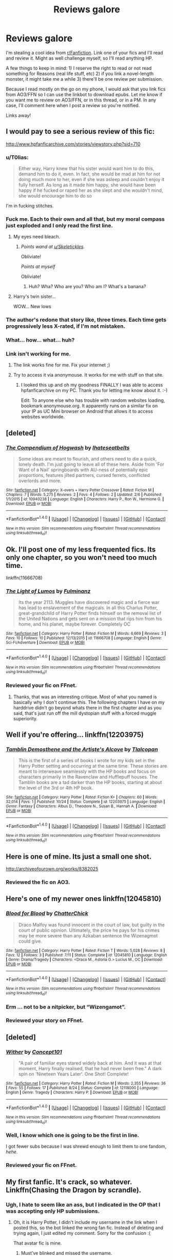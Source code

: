 #+TITLE: Reviews galore

* Reviews galore
:PROPERTIES:
:Author: ScottPress
:Score: 22
:DateUnix: 1478511453.0
:DateShort: 2016-Nov-07
:END:
I'm stealing a cool idea from [[/r/Fanfiction][r/Fanfiction]]. Link one of your fics and I'll read and review it. Might as well challenge myself, so I'll read anything HP.

A few things to keep in mind: 1) I reserve the right to read or not read something for Reasons (real life stuff, etc) 2) if you link a novel-length monster, it might take me a while 3) there'll be one review per submission.

Because I read mostly on the go on my phone, I would ask that you link fics from AO3/FFN so I can use the linkbot to download epubs. Let me know if you want me to review on AO3/FFN, or in this thread, or in a PM. In any case, I'll comment here when I post a review so you're notified.

Links away!


** I would pay to see a serious review of this fic:

[[http://www.hpfanficarchive.com/stories/viewstory.php?sid=710]]
:PROPERTIES:
:Author: Taure
:Score: 16
:DateUnix: 1478511801.0
:DateShort: 2016-Nov-07
:END:

*** u/T0lias:
#+begin_quote
  Either way, Harry knew that his sister would want him to do this, demand him to do it, even. In fact, she would be mad at him for not doing much more to her, even if she was asleep and couldn't enjoy it fully herself. As long as it made him happy, she would have been happy if he fucked or raped her as she slept and she wouldn't mind, she would encourage him to do so
#+end_quote

I'm in fucking stitches.
:PROPERTIES:
:Author: T0lias
:Score: 9
:DateUnix: 1478525767.0
:DateShort: 2016-Nov-07
:END:


*** Fuck me. Each to their own and all that, but my moral compass just exploded and I only read the first line.
:PROPERTIES:
:Author: booksandpots
:Score: 5
:DateUnix: 1478516424.0
:DateShort: 2016-Nov-07
:END:

**** My eyes need bleach.
:PROPERTIES:
:Author: Skeletickles
:Score: 7
:DateUnix: 1478523050.0
:DateShort: 2016-Nov-07
:END:

***** /Points wand at [[/u/Skeletickles][u/Skeletickles]]./

Obliviate!

/Points at myself/

Obliviate!
:PROPERTIES:
:Author: CryptidGrimnoir
:Score: 1
:DateUnix: 1478647568.0
:DateShort: 2016-Nov-09
:END:

****** Huh? Wha? Who are you? Who am I? What's a banana?
:PROPERTIES:
:Author: Skeletickles
:Score: 1
:DateUnix: 1478648188.0
:DateShort: 2016-Nov-09
:END:


**** Harry's twin sister...

WOW... New lows
:PROPERTIES:
:Author: UndeadBBQ
:Score: 1
:DateUnix: 1478593432.0
:DateShort: 2016-Nov-08
:END:


*** The author's redone that story like, three times. Each time gets progressively less X-rated, if I'm not mistaken.
:PROPERTIES:
:Author: Averant
:Score: 2
:DateUnix: 1478579692.0
:DateShort: 2016-Nov-08
:END:


*** What... how... what... huh?
:PROPERTIES:
:Author: kyella14
:Score: 1
:DateUnix: 1478525398.0
:DateShort: 2016-Nov-07
:END:


*** Link isn't working for me.
:PROPERTIES:
:Author: ScottPress
:Score: 1
:DateUnix: 1478512478.0
:DateShort: 2016-Nov-07
:END:

**** The link works fine for me. Fix your internet ;)
:PROPERTIES:
:Author: Deathcrow
:Score: 3
:DateUnix: 1478513390.0
:DateShort: 2016-Nov-07
:END:


**** Try to access it via anonymouse. It works for me with stuff on that site.
:PROPERTIES:
:Author: Kazeto
:Score: 1
:DateUnix: 1478565862.0
:DateShort: 2016-Nov-08
:END:

***** I looked this up and oh my goodness FINALLY I was able to access hpfanficarchive on my PC. Thank you for letting me know about it. :-)

Edit: To anyone else who has trouble with random websites loading, bookmark anonymouse.org. It apparently runs on a similar fix on your IP as UC Mini browser on Android that allows it to access websites worldwide.
:PROPERTIES:
:Author: Conneron
:Score: 2
:DateUnix: 1478591682.0
:DateShort: 2016-Nov-08
:END:


** [deleted]
:PROPERTIES:
:Score: 2
:DateUnix: 1478513258.0
:DateShort: 2016-Nov-07
:END:

*** [[http://www.fanfiction.net/s/10940238/1/][*/The Compendium of Hogwash/*]] by [[https://www.fanfiction.net/u/5608530/Ihateseatbelts][/Ihateseatbelts/]]

#+begin_quote
  Some ideas are meant to flourish, and others need to die a quick, lonely death. I'm just going to leave all of these here. Aside from 'For Want of a Nail' springboards with AU-ness of potentially epic proportions, features jilted partners, cursed ferrets, conflicted overlords and more.
#+end_quote

^{/Site/: [[http://www.fanfiction.net/][fanfiction.net]] *|* /Category/: X-overs + Harry Potter Crossover *|* /Rated/: Fiction M *|* /Chapters/: 7 *|* /Words/: 5,275 *|* /Reviews/: 2 *|* /Favs/: 4 *|* /Follows/: 2 *|* /Updated/: 2/6 *|* /Published/: 1/1/2015 *|* /id/: 10940238 *|* /Language/: English *|* /Characters/: Harry P., Ron W., Hermione G. *|* /Download/: [[http://www.ff2ebook.com/old/ffn-bot/index.php?id=10940238&source=ff&filetype=epub][EPUB]] or [[http://www.ff2ebook.com/old/ffn-bot/index.php?id=10940238&source=ff&filetype=mobi][MOBI]]}

--------------

*FanfictionBot*^{1.4.0} *|* [[[https://github.com/tusing/reddit-ffn-bot/wiki/Usage][Usage]]] | [[[https://github.com/tusing/reddit-ffn-bot/wiki/Changelog][Changelog]]] | [[[https://github.com/tusing/reddit-ffn-bot/issues/][Issues]]] | [[[https://github.com/tusing/reddit-ffn-bot/][GitHub]]] | [[[https://www.reddit.com/message/compose?to=tusing][Contact]]]

^{/New in this version: Slim recommendations using/ ffnbot!slim! /Thread recommendations using/ linksub(thread_id)!}
:PROPERTIES:
:Author: FanfictionBot
:Score: 2
:DateUnix: 1478513290.0
:DateShort: 2016-Nov-07
:END:


** Ok. I'll post one of my less frequented fics. Its only one chapter, so you won't need too much time.

linkffn(11666708)
:PROPERTIES:
:Author: UndeadBBQ
:Score: 2
:DateUnix: 1478514287.0
:DateShort: 2016-Nov-07
:END:

*** [[http://www.fanfiction.net/s/11666708/1/][*/The Light of Lumos/*]] by [[https://www.fanfiction.net/u/6430826/Fulminanz][/Fulminanz/]]

#+begin_quote
  Its the year 2113. Muggles have discovered magic and a fierce war has lead to enslavement of the magicals. In all this Charlus Potter, great-grandchild of Harry Potter finds himself on the removal list of the United Nations and gets sent on a mission that rips him from his home, and his planet, maybe forever. Completely OC
#+end_quote

^{/Site/: [[http://www.fanfiction.net/][fanfiction.net]] *|* /Category/: Harry Potter *|* /Rated/: Fiction M *|* /Words/: 6,669 *|* /Reviews/: 3 *|* /Favs/: 10 *|* /Follows/: 10 *|* /Published/: 12/13/2015 *|* /id/: 11666708 *|* /Language/: English *|* /Genre/: Sci-Fi/Adventure *|* /Download/: [[http://www.ff2ebook.com/old/ffn-bot/index.php?id=11666708&source=ff&filetype=epub][EPUB]] or [[http://www.ff2ebook.com/old/ffn-bot/index.php?id=11666708&source=ff&filetype=mobi][MOBI]]}

--------------

*FanfictionBot*^{1.4.0} *|* [[[https://github.com/tusing/reddit-ffn-bot/wiki/Usage][Usage]]] | [[[https://github.com/tusing/reddit-ffn-bot/wiki/Changelog][Changelog]]] | [[[https://github.com/tusing/reddit-ffn-bot/issues/][Issues]]] | [[[https://github.com/tusing/reddit-ffn-bot/][GitHub]]] | [[[https://www.reddit.com/message/compose?to=tusing][Contact]]]

^{/New in this version: Slim recommendations using/ ffnbot!slim! /Thread recommendations using/ linksub(thread_id)!}
:PROPERTIES:
:Author: FanfictionBot
:Score: 2
:DateUnix: 1478514313.0
:DateShort: 2016-Nov-07
:END:


*** Reviewed your fic on FFnet.
:PROPERTIES:
:Author: ScottPress
:Score: 1
:DateUnix: 1478687391.0
:DateShort: 2016-Nov-09
:END:

**** Thanks, that was an interesting critique. Most of what you named is basically why I don't continue this. The following chapters I have on my harddrive didn't go beyond whats there in the first chapter and as you said, that's just run off the mill dystopian stuff with a forced muggle superiority.
:PROPERTIES:
:Author: UndeadBBQ
:Score: 2
:DateUnix: 1478688645.0
:DateShort: 2016-Nov-09
:END:


** Well if you're offering... linkffn(12203975)
:PROPERTIES:
:Author: Tlalcopan
:Score: 2
:DateUnix: 1478534293.0
:DateShort: 2016-Nov-07
:END:

*** [[http://www.fanfiction.net/s/12203975/1/][*/Tamblin Demosthene and the Artiste's Alcove/*]] by [[https://www.fanfiction.net/u/8383306/Tlalcopan][/Tlalcopan/]]

#+begin_quote
  This is the first of a series of books I wrote for my kids set in the Harry Potter setting and occurring at the same time. These stories are meant to interweave seamlessly with the HP books and focus on characters primarily in the Ravenclaw and Hufflepuff houses. The Tamblin books are a tad darker than the HP books, starting at about the level of the 3rd or 4th HP book.
#+end_quote

^{/Site/: [[http://www.fanfiction.net/][fanfiction.net]] *|* /Category/: Harry Potter *|* /Rated/: Fiction K+ *|* /Chapters/: 60 *|* /Words/: 32,014 *|* /Favs/: 1 *|* /Published/: 10/24 *|* /Status/: Complete *|* /id/: 12203975 *|* /Language/: English *|* /Genre/: Fantasy *|* /Characters/: Albus D., Theodore N., Susan B., Hannah A. *|* /Download/: [[http://www.ff2ebook.com/old/ffn-bot/index.php?id=12203975&source=ff&filetype=epub][EPUB]] or [[http://www.ff2ebook.com/old/ffn-bot/index.php?id=12203975&source=ff&filetype=mobi][MOBI]]}

--------------

*FanfictionBot*^{1.4.0} *|* [[[https://github.com/tusing/reddit-ffn-bot/wiki/Usage][Usage]]] | [[[https://github.com/tusing/reddit-ffn-bot/wiki/Changelog][Changelog]]] | [[[https://github.com/tusing/reddit-ffn-bot/issues/][Issues]]] | [[[https://github.com/tusing/reddit-ffn-bot/][GitHub]]] | [[[https://www.reddit.com/message/compose?to=tusing][Contact]]]

^{/New in this version: Slim recommendations using/ ffnbot!slim! /Thread recommendations using/ linksub(thread_id)!}
:PROPERTIES:
:Author: FanfictionBot
:Score: 1
:DateUnix: 1478534325.0
:DateShort: 2016-Nov-07
:END:


** Here is one of mine. Its just a small one shot.

[[http://archiveofourown.org/works/8382025]]
:PROPERTIES:
:Author: Colour_me_in_
:Score: 1
:DateUnix: 1478535963.0
:DateShort: 2016-Nov-07
:END:

*** Reviewed the fic on AO3.
:PROPERTIES:
:Author: ScottPress
:Score: 1
:DateUnix: 1478689124.0
:DateShort: 2016-Nov-09
:END:


** Here's one of my newer ones linkffn(12045810)
:PROPERTIES:
:Author: chatterchick
:Score: 1
:DateUnix: 1478560212.0
:DateShort: 2016-Nov-08
:END:

*** [[http://www.fanfiction.net/s/12045810/1/][*/Blood for Blood/*]] by [[https://www.fanfiction.net/u/1148441/ChatterChick][/ChatterChick/]]

#+begin_quote
  Draco Malfoy was found innocent in the court of law, but guilty in the court of public opinion. Ultimately, the price he pays for his crimes may be more severe than any Azkaban sentence the Wizenagmot could give.
#+end_quote

^{/Site/: [[http://www.fanfiction.net/][fanfiction.net]] *|* /Category/: Harry Potter *|* /Rated/: Fiction T *|* /Words/: 5,028 *|* /Reviews/: 8 *|* /Favs/: 12 *|* /Follows/: 3 *|* /Published/: 7/11 *|* /Status/: Complete *|* /id/: 12045810 *|* /Language/: English *|* /Genre/: Drama/Tragedy *|* /Characters/: <Draco M., Astoria G.> Lucius M., OC *|* /Download/: [[http://www.ff2ebook.com/old/ffn-bot/index.php?id=12045810&source=ff&filetype=epub][EPUB]] or [[http://www.ff2ebook.com/old/ffn-bot/index.php?id=12045810&source=ff&filetype=mobi][MOBI]]}

--------------

*FanfictionBot*^{1.4.0} *|* [[[https://github.com/tusing/reddit-ffn-bot/wiki/Usage][Usage]]] | [[[https://github.com/tusing/reddit-ffn-bot/wiki/Changelog][Changelog]]] | [[[https://github.com/tusing/reddit-ffn-bot/issues/][Issues]]] | [[[https://github.com/tusing/reddit-ffn-bot/][GitHub]]] | [[[https://www.reddit.com/message/compose?to=tusing][Contact]]]

^{/New in this version: Slim recommendations using/ ffnbot!slim! /Thread recommendations using/ linksub(thread_id)!}
:PROPERTIES:
:Author: FanfictionBot
:Score: 1
:DateUnix: 1478560238.0
:DateShort: 2016-Nov-08
:END:


*** Erm ... not to be a nitpicker, but “Wizengamot”.
:PROPERTIES:
:Author: Kazeto
:Score: 1
:DateUnix: 1478566596.0
:DateShort: 2016-Nov-08
:END:


*** Reviewed your story on FFnet.
:PROPERTIES:
:Author: ScottPress
:Score: 1
:DateUnix: 1478688194.0
:DateShort: 2016-Nov-09
:END:


** [deleted]
:PROPERTIES:
:Score: 1
:DateUnix: 1478585682.0
:DateShort: 2016-Nov-08
:END:

*** [[http://www.fanfiction.net/s/12118000/1/][*/Wither/*]] by [[https://www.fanfiction.net/u/7268383/Concept101][/Concept101/]]

#+begin_quote
  "A pair of familiar eyes stared widely back at him. And it was at that moment, Harry finally realised, that he had never been free." A dark spin on 'Nineteen Years Later'. One Shot! Complete!
#+end_quote

^{/Site/: [[http://www.fanfiction.net/][fanfiction.net]] *|* /Category/: Harry Potter *|* /Rated/: Fiction M *|* /Words/: 2,355 *|* /Reviews/: 36 *|* /Favs/: 55 *|* /Follows/: 17 *|* /Published/: 8/24 *|* /Status/: Complete *|* /id/: 12118000 *|* /Language/: English *|* /Genre/: Tragedy *|* /Characters/: Harry P. *|* /Download/: [[http://www.ff2ebook.com/old/ffn-bot/index.php?id=12118000&source=ff&filetype=epub][EPUB]] or [[http://www.ff2ebook.com/old/ffn-bot/index.php?id=12118000&source=ff&filetype=mobi][MOBI]]}

--------------

*FanfictionBot*^{1.4.0} *|* [[[https://github.com/tusing/reddit-ffn-bot/wiki/Usage][Usage]]] | [[[https://github.com/tusing/reddit-ffn-bot/wiki/Changelog][Changelog]]] | [[[https://github.com/tusing/reddit-ffn-bot/issues/][Issues]]] | [[[https://github.com/tusing/reddit-ffn-bot/][GitHub]]] | [[[https://www.reddit.com/message/compose?to=tusing][Contact]]]

^{/New in this version: Slim recommendations using/ ffnbot!slim! /Thread recommendations using/ linksub(thread_id)!}
:PROPERTIES:
:Author: FanfictionBot
:Score: 1
:DateUnix: 1478585692.0
:DateShort: 2016-Nov-08
:END:


*** Well, I know which one is going to be the first in line.

I got fewer subs because I was shrewd enough to limit them to one fandom, /hehe./
:PROPERTIES:
:Author: ScottPress
:Score: 1
:DateUnix: 1478591476.0
:DateShort: 2016-Nov-08
:END:


*** Reviewed your fic on FFnet.
:PROPERTIES:
:Author: ScottPress
:Score: 1
:DateUnix: 1478607177.0
:DateShort: 2016-Nov-08
:END:


** My first fanfic. It's crack, so whatever. Linkffn(Chasing the Dragon by scrandle).
:PROPERTIES:
:Score: 1
:DateUnix: 1478600422.0
:DateShort: 2016-Nov-08
:END:

*** Ugh, I hate to seem like an ass, but I indicated in the OP that I was accepting only HP submissions.
:PROPERTIES:
:Author: ScottPress
:Score: 1
:DateUnix: 1478688358.0
:DateShort: 2016-Nov-09
:END:

**** Oh, it is Harry Potter, I didn't include my username in the link when I posted this, so the bot linked the wrong fan fic. Instead of deleting and trying again, I just edited my comment. Sorry for the confusion :(

That avatar fic is mine.
:PROPERTIES:
:Score: 1
:DateUnix: 1478690061.0
:DateShort: 2016-Nov-09
:END:

***** Must've blinked and missed the username.
:PROPERTIES:
:Author: ScottPress
:Score: 1
:DateUnix: 1478706730.0
:DateShort: 2016-Nov-09
:END:


*** [[http://www.fanfiction.net/s/8497281/1/][*/Chasing the Dragon/*]] by [[https://www.fanfiction.net/u/4236245/Kyrie-Vali][/Kyrie Vali/]]

#+begin_quote
  Two years after the end of the Hundred Year War, and the Fire Nation has fallen into chaos and disorder. With Ozai's trial on the horizon, Fire Lord Zuko stands at what could be the defining moment of his political career...but first, he needs all the help he can get. Tyzula-centric, with some canon pairings. Plot, mystery, and intrigue sprinkled in for good measure.
#+end_quote

^{/Site/: [[http://www.fanfiction.net/][fanfiction.net]] *|* /Category/: Avatar: Last Airbender *|* /Rated/: Fiction T *|* /Chapters/: 12 *|* /Words/: 57,681 *|* /Reviews/: 157 *|* /Favs/: 207 *|* /Follows/: 286 *|* /Updated/: 5/7/2013 *|* /Published/: 9/4/2012 *|* /id/: 8497281 *|* /Language/: English *|* /Genre/: Romance *|* /Characters/: Azula, Ty Lee *|* /Download/: [[http://www.ff2ebook.com/old/ffn-bot/index.php?id=8497281&source=ff&filetype=epub][EPUB]] or [[http://www.ff2ebook.com/old/ffn-bot/index.php?id=8497281&source=ff&filetype=mobi][MOBI]]}

--------------

*FanfictionBot*^{1.4.0} *|* [[[https://github.com/tusing/reddit-ffn-bot/wiki/Usage][Usage]]] | [[[https://github.com/tusing/reddit-ffn-bot/wiki/Changelog][Changelog]]] | [[[https://github.com/tusing/reddit-ffn-bot/issues/][Issues]]] | [[[https://github.com/tusing/reddit-ffn-bot/][GitHub]]] | [[[https://www.reddit.com/message/compose?to=tusing][Contact]]]

^{/New in this version: Slim recommendations using/ ffnbot!slim! /Thread recommendations using/ linksub(thread_id)!}
:PROPERTIES:
:Author: FanfictionBot
:Score: 0
:DateUnix: 1478600455.0
:DateShort: 2016-Nov-08
:END:


** Do these have to be stories we've written, or stories we'd like to see get more attention?
:PROPERTIES:
:Author: CryptidGrimnoir
:Score: 1
:DateUnix: 1478647831.0
:DateShort: 2016-Nov-09
:END:

*** Your stories.
:PROPERTIES:
:Author: ScottPress
:Score: 1
:DateUnix: 1478676587.0
:DateShort: 2016-Nov-09
:END:


** Two fics left. It's been interesting. I might turn this into a semi-regular thing.
:PROPERTIES:
:Author: ScottPress
:Score: 1
:DateUnix: 1478689559.0
:DateShort: 2016-Nov-09
:END:
